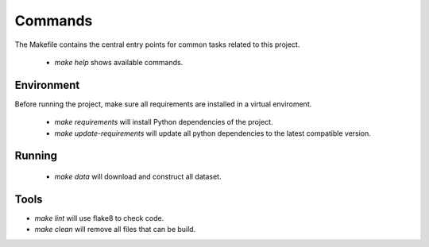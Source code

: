 Commands
========

The Makefile contains the central entry points for common tasks related to this project.


 * `make help` shows available commands.

Environment
^^^^^^^^^^^
Before running the project, make sure all requirements are installed in a
virtual enviroment.


 * `make requirements` will install Python dependencies of the project.
 * `make update-requirements` will update all python dependencies to the
   latest compatible version.

Running
^^^^^^^

 * `make data` will download and construct all dataset.


Tools
^^^^^
* `make lint` will use flake8 to check code.
* `make clean` will remove all files that can be build.
